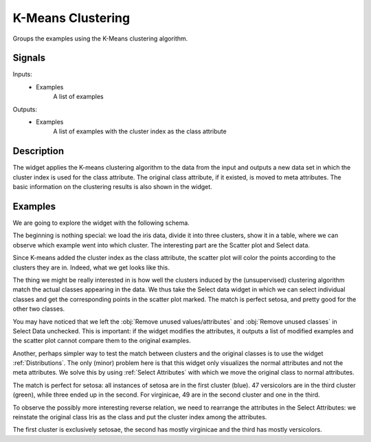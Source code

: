 .. _k-Means Clustering:

K-Means Clustering
==================

.. image:: ../../../../Orange/OrangeWidgets/Unsupervised/icons/kMeansClustering.svg

Groups the examples using the K-Means clustering algorithm.

Signals
-------

Inputs:
   - Examples
      A list of examples

Outputs:
   - Examples
      A list of examples with the cluster index as the class attribute


Description
-----------

The widget applies the K-means clustering algorithm to the data from the input
and outputs a new data set in which the cluster index is used for the class
attribute. The original class attribute, if it existed, is moved to meta
attributes. The basic information on the clustering results is also shown in
the widget.


.. Clustering has two parameters that can be set by the user, the number of
   clusters and the type of distance metrics, :obj:`Euclidean distance` or
   :obj:`Manhattan`. Any changes must be confirmed by pushing :obj:`Apply`.

   The table on the right hand side shows the results of clustering. For each
   cluster it gives the number of examples, its fitness and BIC.

   Fitness measures how well the cluster is defined. Let d<sub>i,C</sub> be the
   average distance between point i and the points in cluster C. Now, let
   a<sub>i</sub> equal d<sub>i,C'</sub>, where C' is the cluster i belongs to,
   and let b<sub>i</sub>=min d<sub>i,C</sub> over all other clusters C. Fitness
   is then defined as the average silhouette of the cluster C, that is
   avg( (b<sub>i</sub>-a<sub>i</sub>)/max(b<sub>i</sub>, a<sub>i</sub>) ).

   To make it simple, fitness close to 1 signifies a well-defined cluster.

   BIC is short for Bayesian Information Criteria and is computed as
   ln L-k(d+1)/2 ln n, where k is the number of clusters, d is dimension of
   data (the number of attributes) and n is the number of examples (data
   instances). L is the likelihood of the model, assuming the spherical
   Gaussian distributions around the centroid(s) of the cluster(s).


Examples
--------

We are going to explore the widget with the following schema.

.. image:: images/K-MeansClustering-Schema.png

The beginning is nothing special: we load the iris data, divide it into
three clusters, show it in a table, where we can observe which example went
into which cluster. The interesting part are the Scatter plot and Select data.

Since K-means added the cluster index as the class attribute, the scatter
plot will color the points according to the clusters they are in. Indeed, what
we get looks like this.

.. image:: images/K-MeansClustering-Scatterplot.png

The thing we might be really interested in is how well the clusters induced by
the (unsupervised) clustering algorithm match the actual classes appearing in
the data. We thus take the Select data widget in which we can select individual
classes and get the corresponding points in the scatter plot marked. The match
is perfect setosa, and pretty good for the other two classes.

.. image:: images/K-MeansClustering-Example.png

You may have noticed that we left the :obj:`Remove unused values/attributes`
and :obj:`Remove unused classes` in Select Data unchecked. This is important:
if the widget modifies the attributes, it outputs a list of modified examples
and the scatter plot cannot compare them to the original examples.

Another, perhaps simpler way to test the match between clusters and the
original classes is to use the widget :ref:`Distributions`. The only (minor)
problem here is that this widget only visualizes the normal attributes and not
the meta attributes. We solve this by using :ref:`Select Attributes` with which
we move the original class to normal attributes.

.. image:: images/K-MeansClustering-Schema.png

The match is perfect for setosa: all instances of setosa are in the first
cluster (blue). 47 versicolors are in the third cluster (green), while three
ended up in the second. For virginicae, 49 are in the second cluster and one
in the third.

To observe the possibly more interesting reverse relation, we need to
rearrange the attributes in the Select Attributes: we reinstate the original
class Iris as the class and put the cluster index among the attributes.

.. image:: images/K-MeansClustering-Example2a.png

The first cluster is exclusively setosae, the second has mostly virginicae
and the third has mostly versicolors.
